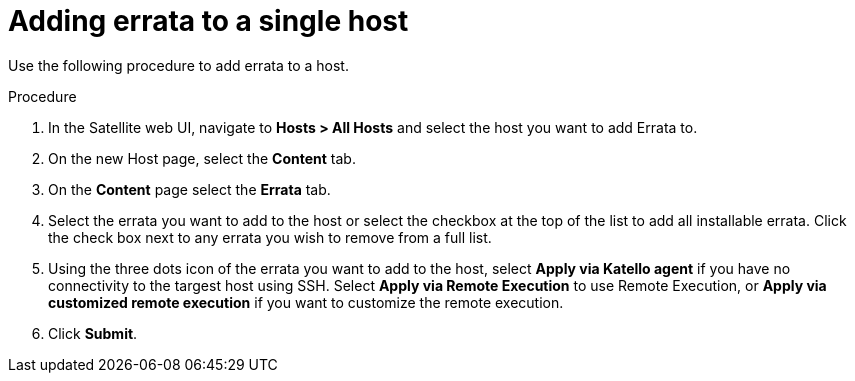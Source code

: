 [id="Adding_errata_to_a_single_host_{context}"]
= Adding errata to a single host

Use the following procedure to add errata to a host.

.Procedure
. In the Satellite web UI, navigate to *Hosts > All Hosts* and select the host you want to add Errata to.
. On the new Host page, select the *Content* tab.
. On the *Content* page select the *Errata* tab.
. Select the errata you want to add to the host or select the checkbox at the top of the list to add all installable errata.
Click the check box next to any errata you wish to remove from a full list.
. Using the three dots icon of the errata you want to add to the host, select *Apply via Katello agent* if you have no connectivity to the targest host using SSH.
Select *Apply via Remote Execution* to use Remote Execution, or *Apply via customized remote execution* if you want to customize the remote execution.
. Click *Submit*.
